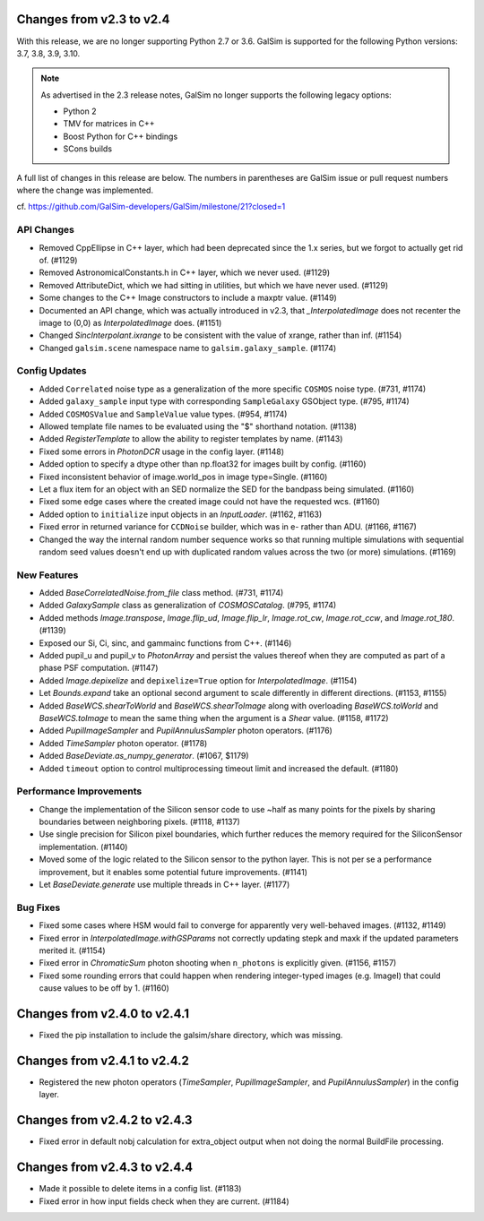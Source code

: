 Changes from v2.3 to v2.4
=========================

With this release, we are no longer supporting Python 2.7 or 3.6.
GalSim is supported for the following Python versions: 3.7, 3.8, 3.9, 3.10.

.. note::

    As advertised in the 2.3 release notes, GalSim no longer supports the
    following legacy options:

    * Python 2
    * TMV for matrices in C++
    * Boost Python for C++ bindings
    * SCons builds

A full list of changes in this release are below.  The numbers in parentheses
are GalSim issue or pull request numbers where the change was implemented.

cf. https://github.com/GalSim-developers/GalSim/milestone/21?closed=1

API Changes
-----------

- Removed CppEllipse in C++ layer, which had been deprecated since the 1.x series, but we forgot
  to actually get rid of. (#1129)
- Removed AstronomicalConstants.h in C++ layer, which we never used. (#1129)
- Removed AttributeDict, which we had sitting in utilities, but which we have never used.
  (#1129)
- Some changes to the C++ Image constructors to include a maxptr value. (#1149)
- Documented an API change, which was actually introduced in v2.3, that `_InterpolatedImage` does
  not recenter the image to (0,0) as `InterpolatedImage` does. (#1151)
- Changed `SincInterpolant.ixrange` to be consistent with the value of xrange, rather than inf.
  (#1154)
- Changed ``galsim.scene`` namespace name to ``galsim.galaxy_sample``. (#1174)


Config Updates
--------------

- Added ``Correlated`` noise type as a generalization of the more specific ``COSMOS`` noise type.
  (#731, #1174)
- Added ``galaxy_sample`` input type with corresponding ``SampleGalaxy`` GSObject type.
  (#795, #1174)
- Added ``COSMOSValue`` and ``SampleValue`` value types. (#954, #1174)
- Allowed template file names to be evaluated using the "$" shorthand notation. (#1138)
- Added `RegisterTemplate` to allow the ability to register templates by name. (#1143)
- Fixed some errors in `PhotonDCR` usage in the config layer. (#1148)
- Added option to specify a dtype other than np.float32 for images built by config. (#1160)
- Fixed inconsistent behavior of image.world_pos in image type=Single. (#1160)
- Let a flux item for an object with an SED normalize the SED for the bandpass being
  simulated. (#1160)
- Fixed some edge cases where the created image could not have the requested wcs. (#1160)
- Added option to ``initialize`` input objects in an `InputLoader`. (#1162, #1163)
- Fixed error in returned variance for ``CCDNoise`` builder, which was in e- rather than ADU.
  (#1166, #1167)
- Changed the way the internal random number sequence works so that running multiple simulations
  with sequential random seed values doesn't end up with duplicated random values across the
  two (or more) simulations. (#1169)


New Features
------------

- Added `BaseCorrelatedNoise.from_file` class method. (#731, #1174)
- Added `GalaxySample` class as generalization of `COSMOSCatalog`. (#795, #1174)
- Added methods `Image.transpose`, `Image.flip_ud`, `Image.flip_lr`, `Image.rot_cw`,
  `Image.rot_ccw`, and `Image.rot_180`. (#1139)
- Exposed our Si, Ci, sinc, and gammainc functions from C++. (#1146)
- Added pupil_u and pupil_v to `PhotonArray` and persist the values thereof when they are
  computed as part of a phase PSF computation. (#1147)
- Added `Image.depixelize` and ``depixelize=True`` option for `InterpolatedImage`. (#1154)
- Let `Bounds.expand` take an optional second argument to scale differently in different
  directions. (#1153, #1155)
- Added `BaseWCS.shearToWorld` and `BaseWCS.shearToImage` along with overloading
  `BaseWCS.toWorld` and `BaseWCS.toImage` to mean the same thing when the argument is a
  `Shear` value. (#1158, #1172)
- Added `PupilImageSampler` and `PupilAnnulusSampler` photon operators. (#1176)
- Added `TimeSampler` photon operator. (#1178)
- Added `BaseDeviate.as_numpy_generator`. (#1067, $1179)
- Added ``timeout`` option to control multiprocessing timeout limit and increased the default. (#1180)


Performance Improvements
------------------------

- Change the implementation of the Silicon sensor code to use ~half as many points for the pixels
  by sharing boundaries between neighboring pixels. (#1118, #1137)
- Use single precision for Silicon pixel boundaries, which further reduces the memory required
  for the SiliconSensor implementation. (#1140)
- Moved some of the logic related to the Silicon sensor to the python layer.  This is not per se
  a performance improvement, but it enables some potential future improvements. (#1141)
- Let `BaseDeviate.generate` use multiple threads in C++ layer. (#1177)


Bug Fixes
---------

- Fixed some cases where HSM would fail to converge for apparently very well-behaved images.
  (#1132, #1149)
- Fixed error in `InterpolatedImage.withGSParams` not correctly updating stepk and maxk
  if the updated parameters merited it. (#1154)
- Fixed error in `ChromaticSum` photon shooting when ``n_photons`` is explicitly given.
  (#1156, #1157)
- Fixed some rounding errors that could happen when rendering integer-typed images
  (e.g. ImageI) that could cause values to be off by 1. (#1160)


Changes from v2.4.0 to v2.4.1
=============================

- Fixed the pip installation to include the galsim/share directory, which was missing.

Changes from v2.4.1 to v2.4.2
=============================

- Registered the new photon operators (`TimeSampler`, `PupilImageSampler`, and
  `PupilAnnulusSampler`) in the config layer.

Changes from v2.4.2 to v2.4.3
=============================

- Fixed error in default nobj calculation for extra_object output when not doing the
  normal BuildFile processing.

Changes from v2.4.3 to v2.4.4
=============================

- Made it possible to delete items in a config list. (#1183)
- Fixed error in how input fields check when they are current. (#1184)
